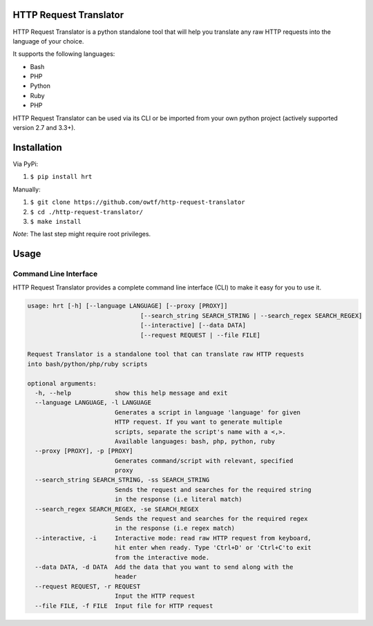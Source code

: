 =======================
HTTP Request Translator
=======================

.. image:: https://travis-ci.org/owtf/http-request-translator.svg?branch=dev
    :target: https://travis-ci.org/owtf/http-request-translator

HTTP Request Translator is a python standalone tool that will help you
translate any raw HTTP requests into the language of your choice.

It supports the following languages:

+ Bash
+ PHP
+ Python
+ Ruby
+ PHP

HTTP Request Translator can be used via its CLI or be imported from your own
python project (actively supported version 2.7 and 3.3+).

============
Installation
============

Via PyPi:

1. ``$ pip install hrt``

Manually:

1. ``$ git clone https://github.com/owtf/http-request-translator``
2. ``$ cd ./http-request-translator/``
3. ``$ make install``

*Note*: The last step might require root privileges.

=====
Usage
=====

Command Line Interface
======================

HTTP Request Translator provides a complete command line interface (CLI) to
make it easy for you to use it.

.. code-block:: bash

    usage: hrt [-h] [--language LANGUAGE] [--proxy [PROXY]]
                                   [--search_string SEARCH_STRING | --search_regex SEARCH_REGEX]
                                   [--interactive] [--data DATA]
                                   [--request REQUEST | --file FILE]

    Request Translator is a standalone tool that can translate raw HTTP requests
    into bash/python/php/ruby scripts

    optional arguments:
      -h, --help            show this help message and exit
      --language LANGUAGE, -l LANGUAGE
                            Generates a script in language 'language' for given
                            HTTP request. If you want to generate multiple
                            scripts, separate the script's name with a <,>.
                            Available languages: bash, php, python, ruby
      --proxy [PROXY], -p [PROXY]
                            Generates command/script with relevant, specified
                            proxy
      --search_string SEARCH_STRING, -ss SEARCH_STRING
                            Sends the request and searches for the required string
                            in the response (i.e literal match)
      --search_regex SEARCH_REGEX, -se SEARCH_REGEX
                            Sends the request and searches for the required regex
                            in the response (i.e regex match)
      --interactive, -i     Interactive mode: read raw HTTP request from keyboard,
                            hit enter when ready. Type 'Ctrl+D' or 'Ctrl+C'to exit
                            from the interactive mode.
      --data DATA, -d DATA  Add the data that you want to send along with the
                            header
      --request REQUEST, -r REQUEST
                            Input the HTTP request
      --file FILE, -f FILE  Input file for HTTP request
